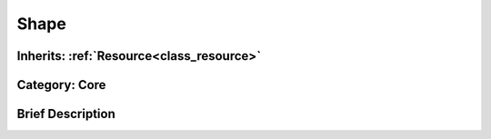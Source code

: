 .. _class_Shape:

Shape
=====

Inherits: :ref:`Resource<class_resource>`
-----------------------------------------

Category: Core
--------------

Brief Description
-----------------



